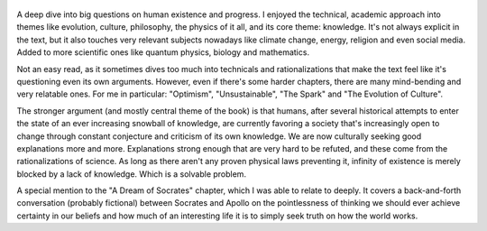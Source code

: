 .. title: The Beginning Of Infinity - by David Deutsch
.. slug: the-beginning-of-infinity
.. date: 2020-05-05
.. category: reviews

.. figure:: https://i.gr-assets.com/images/S/compressed.photo.goodreads.com/books/1311705051l/10483171.jpg
   :class: thumbnail
   :height: 500
   :width: 330
   :scale: 50%
   
A deep dive into big questions on human existence and progress. I enjoyed the technical, academic approach into themes like evolution, culture, philosophy, the physics of it all, and its core theme: knowledge. It's not always explicit in the text, but it also touches very relevant subjects nowadays like climate change, energy, religion and even social media. Added to more scientific ones like quantum physics, biology and mathematics.

Not an easy read, as it sometimes dives too much into technicals and rationalizations that make the text feel like it's questioning even its own arguments. However, even if there's some harder chapters, there are many mind-bending and very relatable ones. For me in particular: "Optimism", "Unsustainable", "The Spark" and "The Evolution of Culture".

The stronger argument (and mostly central theme of the book) is that humans, after several historical attempts to enter the state of an ever increasing snowball of knowledge, are currently favoring a society that's increasingly open to change through constant conjecture and criticism of its own knowledge. We are now culturally seeking good explanations more and more. Explanations strong enough that are very hard to be refuted, and these come from the rationalizations of science. As long as there aren't any proven physical laws preventing it, infinity of existence is merely blocked by a lack of knowledge. Which is a solvable problem.

A special mention to the "A Dream of Socrates" chapter, which I was able to relate to deeply. It covers a back-and-forth conversation (probably fictional) between Socrates and Apollo on the pointlessness of thinking we should ever achieve certainty in our beliefs and how much of an interesting life it is to simply seek truth on how the world works.
